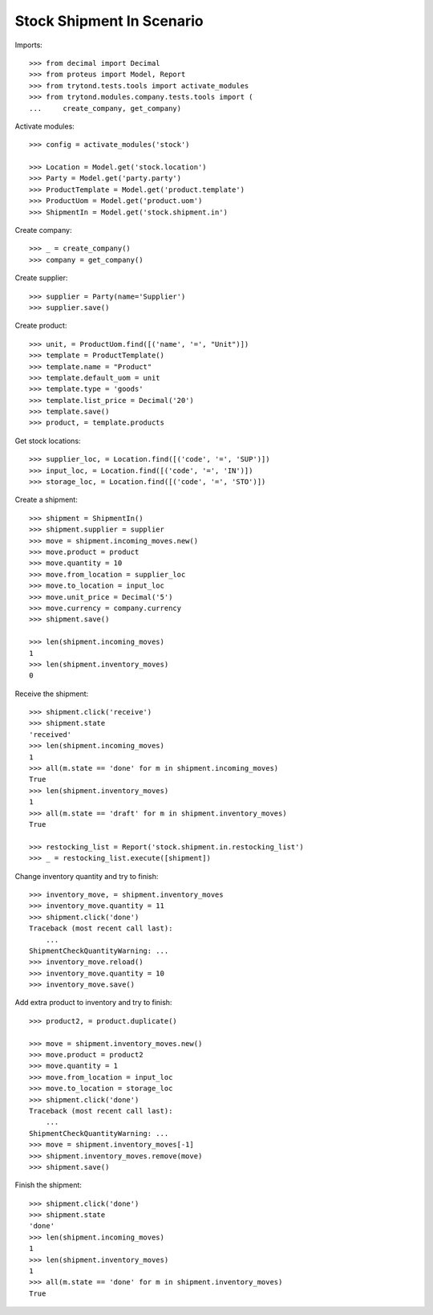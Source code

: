==========================
Stock Shipment In Scenario
==========================

Imports::

    >>> from decimal import Decimal
    >>> from proteus import Model, Report
    >>> from trytond.tests.tools import activate_modules
    >>> from trytond.modules.company.tests.tools import (
    ...     create_company, get_company)

Activate modules::

    >>> config = activate_modules('stock')

    >>> Location = Model.get('stock.location')
    >>> Party = Model.get('party.party')
    >>> ProductTemplate = Model.get('product.template')
    >>> ProductUom = Model.get('product.uom')
    >>> ShipmentIn = Model.get('stock.shipment.in')

Create company::

    >>> _ = create_company()
    >>> company = get_company()

Create supplier::

    >>> supplier = Party(name='Supplier')
    >>> supplier.save()

Create product::

    >>> unit, = ProductUom.find([('name', '=', "Unit")])
    >>> template = ProductTemplate()
    >>> template.name = "Product"
    >>> template.default_uom = unit
    >>> template.type = 'goods'
    >>> template.list_price = Decimal('20')
    >>> template.save()
    >>> product, = template.products

Get stock locations::

    >>> supplier_loc, = Location.find([('code', '=', 'SUP')])
    >>> input_loc, = Location.find([('code', '=', 'IN')])
    >>> storage_loc, = Location.find([('code', '=', 'STO')])

Create a shipment::

    >>> shipment = ShipmentIn()
    >>> shipment.supplier = supplier
    >>> move = shipment.incoming_moves.new()
    >>> move.product = product
    >>> move.quantity = 10
    >>> move.from_location = supplier_loc
    >>> move.to_location = input_loc
    >>> move.unit_price = Decimal('5')
    >>> move.currency = company.currency
    >>> shipment.save()

    >>> len(shipment.incoming_moves)
    1
    >>> len(shipment.inventory_moves)
    0

Receive the shipment::

    >>> shipment.click('receive')
    >>> shipment.state
    'received'
    >>> len(shipment.incoming_moves)
    1
    >>> all(m.state == 'done' for m in shipment.incoming_moves)
    True
    >>> len(shipment.inventory_moves)
    1
    >>> all(m.state == 'draft' for m in shipment.inventory_moves)
    True

    >>> restocking_list = Report('stock.shipment.in.restocking_list')
    >>> _ = restocking_list.execute([shipment])

Change inventory quantity and try to finish::

    >>> inventory_move, = shipment.inventory_moves
    >>> inventory_move.quantity = 11
    >>> shipment.click('done')
    Traceback (most recent call last):
        ...
    ShipmentCheckQuantityWarning: ...
    >>> inventory_move.reload()
    >>> inventory_move.quantity = 10
    >>> inventory_move.save()

Add extra product to inventory and try to finish::

    >>> product2, = product.duplicate()

    >>> move = shipment.inventory_moves.new()
    >>> move.product = product2
    >>> move.quantity = 1
    >>> move.from_location = input_loc
    >>> move.to_location = storage_loc
    >>> shipment.click('done')
    Traceback (most recent call last):
        ...
    ShipmentCheckQuantityWarning: ...
    >>> move = shipment.inventory_moves[-1]
    >>> shipment.inventory_moves.remove(move)
    >>> shipment.save()

Finish the shipment::

    >>> shipment.click('done')
    >>> shipment.state
    'done'
    >>> len(shipment.incoming_moves)
    1
    >>> len(shipment.inventory_moves)
    1
    >>> all(m.state == 'done' for m in shipment.inventory_moves)
    True
